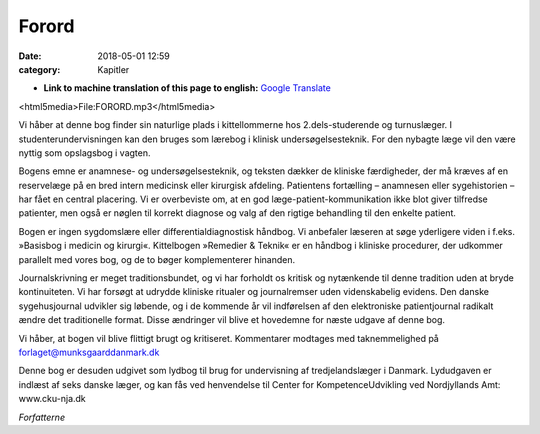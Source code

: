 Forord
******

:date: 2018-05-01 12:59
:category: Kapitler

* **Link to machine translation of this page to english:** `Google Translate <https://translate.google.com/translate?sl=da&hl=en&u=http://wiki.hoer-laegedansk.dk/0_Forord>`__

<html5media>File:FORORD.mp3</html5media>

Vi håber at denne bog finder sin naturlige plads i kittellommerne hos
2.dels-studerende og turnuslæger. I studenterundervisningen kan den
bruges som lærebog i klinisk undersøgelsesteknik. For den nybagte læge
vil den være nyttig som opslagsbog i vagten.

Bogens emne er anamnese- og undersøgelsesteknik, og teksten dækker
de kliniske færdigheder, der må kræves af en reservelæge på en bred
intern medicinsk eller kirurgisk afdeling. Patientens fortælling – anamnesen
eller sygehistorien – har fået en central placering. Vi er overbeviste
om, at en god læge-patient-kommunikation ikke blot giver tilfredse
patienter, men også er nøglen til korrekt diagnose og valg af den rigtige
behandling til den enkelte patient.

Bogen er ingen sygdomslære eller differentialdiagnostisk håndbog. Vi
anbefaler læseren at søge yderligere viden i f.eks. »Basisbog i medicin og
kirurgi«. Kittelbogen »Remedier & Teknik« er en håndbog i kliniske procedurer,
der udkommer parallelt med vores bog, og de to bøger komplementerer
hinanden.

Journalskrivning er meget traditionsbundet, og vi har forholdt os kritisk
og nytænkende til denne tradition uden at bryde kontinuiteten. Vi har
forsøgt at udrydde kliniske ritualer og journalremser uden videnskabelig
evidens. Den danske sygehusjournal udvikler sig løbende, og i de kommende
år vil indførelsen af den elektroniske patientjournal radikalt
ændre det traditionelle format. Disse ændringer vil blive et hovedemne
for næste udgave af denne bog.

Vi håber, at bogen vil blive flittigt brugt og kritiseret. Kommentarer
modtages med taknemmelighed på forlaget@munksgaarddanmark.dk

Denne bog er desuden udgivet som lydbog til brug for undervisning af
tredjelandslæger i Danmark. Lydudgaven er indlæst af seks danske læger,
og kan fås ved henvendelse til Center for KompetenceUdvikling ved
Nordjyllands Amt: www.cku-nja.dk

*Forfatterne*